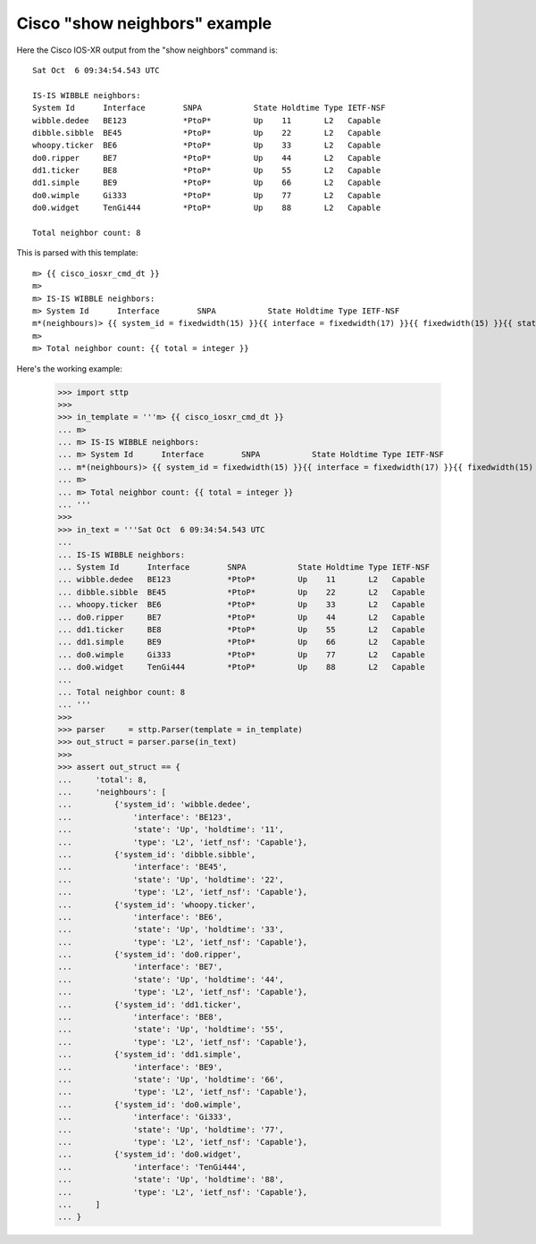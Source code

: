 
Cisco "show neighbors" example
==============================

Here the Cisco IOS-XR output from the "show neighbors" command is:

::

   Sat Oct  6 09:34:54.543 UTC

   IS-IS WIBBLE neighbors:
   System Id      Interface        SNPA           State Holdtime Type IETF-NSF
   wibble.dedee   BE123            *PtoP*         Up    11       L2   Capable 
   dibble.sibble  BE45             *PtoP*         Up    22       L2   Capable 
   whoopy.ticker  BE6              *PtoP*         Up    33       L2   Capable 
   do0.ripper     BE7              *PtoP*         Up    44       L2   Capable 
   dd1.ticker     BE8              *PtoP*         Up    55       L2   Capable 
   dd1.simple     BE9              *PtoP*         Up    66       L2   Capable 
   do0.wimple     Gi333            *PtoP*         Up    77       L2   Capable 
   do0.widget     TenGi444         *PtoP*         Up    88       L2   Capable 

   Total neighbor count: 8

This is parsed with this template:

::

   m> {{ cisco_iosxr_cmd_dt }}
   m> 
   m> IS-IS WIBBLE neighbors:
   m> System Id      Interface        SNPA           State Holdtime Type IETF-NSF
   m*(neighbours)> {{ system_id = fixedwidth(15) }}{{ interface = fixedwidth(17) }}{{ fixedwidth(15) }}{{ state = fixedwidth(6) }}{{ holdtime = fixedwidth(9) }}{{ type = fixedwidth(5) }}{{ ietf_nsf = fixedwidth(8) }}
   m> 
   m> Total neighbor count: {{ total = integer }}

Here's the working example:

   >>> import sttp
   >>>
   >>> in_template = '''m> {{ cisco_iosxr_cmd_dt }}
   ... m> 
   ... m> IS-IS WIBBLE neighbors:
   ... m> System Id      Interface        SNPA           State Holdtime Type IETF-NSF
   ... m*(neighbours)> {{ system_id = fixedwidth(15) }}{{ interface = fixedwidth(17) }}{{ fixedwidth(15) }}{{ state = fixedwidth(6) }}{{ holdtime = fixedwidth(9) }}{{ type = fixedwidth(5) }}{{ ietf_nsf = fixedwidth(8) }}
   ... m> 
   ... m> Total neighbor count: {{ total = integer }}
   ... '''
   >>>
   >>> in_text = '''Sat Oct  6 09:34:54.543 UTC
   ... 
   ... IS-IS WIBBLE neighbors:
   ... System Id      Interface        SNPA           State Holdtime Type IETF-NSF
   ... wibble.dedee   BE123            *PtoP*         Up    11       L2   Capable 
   ... dibble.sibble  BE45             *PtoP*         Up    22       L2   Capable 
   ... whoopy.ticker  BE6              *PtoP*         Up    33       L2   Capable 
   ... do0.ripper     BE7              *PtoP*         Up    44       L2   Capable 
   ... dd1.ticker     BE8              *PtoP*         Up    55       L2   Capable 
   ... dd1.simple     BE9              *PtoP*         Up    66       L2   Capable 
   ... do0.wimple     Gi333            *PtoP*         Up    77       L2   Capable 
   ... do0.widget     TenGi444         *PtoP*         Up    88       L2   Capable 
   ... 
   ... Total neighbor count: 8
   ... '''
   >>>
   >>> parser     = sttp.Parser(template = in_template)
   >>> out_struct = parser.parse(in_text)
   >>>
   >>> assert out_struct == {
   ...     'total': 8,
   ...     'neighbours': [
   ...         {'system_id': 'wibble.dedee',
   ...             'interface': 'BE123',
   ...             'state': 'Up', 'holdtime': '11',
   ...             'type': 'L2', 'ietf_nsf': 'Capable'},
   ...         {'system_id': 'dibble.sibble',
   ...             'interface': 'BE45',
   ...             'state': 'Up', 'holdtime': '22',
   ...             'type': 'L2', 'ietf_nsf': 'Capable'},
   ...         {'system_id': 'whoopy.ticker',
   ...             'interface': 'BE6',
   ...             'state': 'Up', 'holdtime': '33',
   ...             'type': 'L2', 'ietf_nsf': 'Capable'},
   ...         {'system_id': 'do0.ripper',
   ...             'interface': 'BE7',
   ...             'state': 'Up', 'holdtime': '44',
   ...             'type': 'L2', 'ietf_nsf': 'Capable'},
   ...         {'system_id': 'dd1.ticker',
   ...             'interface': 'BE8',
   ...             'state': 'Up', 'holdtime': '55',
   ...             'type': 'L2', 'ietf_nsf': 'Capable'},
   ...         {'system_id': 'dd1.simple',
   ...             'interface': 'BE9',
   ...             'state': 'Up', 'holdtime': '66',
   ...             'type': 'L2', 'ietf_nsf': 'Capable'},
   ...         {'system_id': 'do0.wimple',
   ...             'interface': 'Gi333',
   ...             'state': 'Up', 'holdtime': '77',
   ...             'type': 'L2', 'ietf_nsf': 'Capable'},
   ...         {'system_id': 'do0.widget',
   ...             'interface': 'TenGi444',
   ...             'state': 'Up', 'holdtime': '88',
   ...             'type': 'L2', 'ietf_nsf': 'Capable'},
   ...     ]
   ... }
